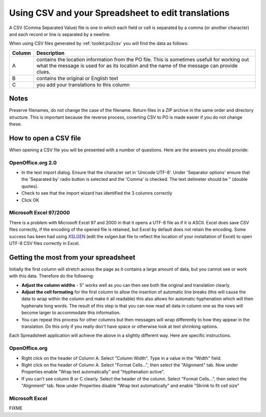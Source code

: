 
.. _../pages/guide/tools/spreadsheet#using_csv_and_your_spreadsheet_to_edit_translations:

Using CSV and your Spreadsheet to edit translations
***************************************************

A CSV (Comma Separated Value) file is one in which each field or cell is
separated by a comma (or another character) and each record or line is
separated by a newline.

When using CSV files generated by :ref:`toolkit:po2csv` you will find the data
as follows:

=========  =============================================================================================================================================================================================
 Column     Description                                                                                                                                                                                   
=========  =============================================================================================================================================================================================
  A         contains the location information from the PO file.  This is sometimes usefull for working out what the message is used for as its location and the name of the message can provide clues.    
  B         contains the original or English text                                                                                                                                                         
  C         you add your translations to this column                                                                                                                                                      
=========  =============================================================================================================================================================================================

.. _../pages/guide/tools/spreadsheet#notes:

Notes
=====

Preserve filenames, do not change the case of the filename.  Return files in a
ZIP archive in the same order and directory structure.  This is important
because the reverse process, coverting CSV to PO is made easier if you do not
change these.

.. _../pages/guide/tools/spreadsheet#how_to_open_a_csv_file:

How to open a CSV file
======================

When opening a CSV file you will be presented with a number of questions.  Here
are the answers you should provide:

.. _../pages/guide/tools/spreadsheet#openoffice.org_2.0:

OpenOffice.org 2.0
------------------

- In the text import dialog.  Ensure that the character set in 'Unicode UTF-8'.
  Under 'Separator options' ensure that the 'Separated by' radio button is
  selected and the 'Comma' is checked.  The text delimeter should be " (double
  quotes).
- Check to see that the import wizard has identified the 3 columns correctly
- Click OK

.. _../pages/guide/tools/spreadsheet#microsoft_excel_97/2000:

Microsoft Excel 97/2000
-----------------------

There is a problem with Microsoft Excel 97 and 2000 in that it opens a UTF-8
file as if it is ASCII.  Excel does save CSV files correctly, if the encoding
of the opened file is retained, but Excel by default does not retain the
encoding.  Some success has been had using `XSLGEN
<http://www.ensoft.de/xlsgen/xlsgen.htm>`_ (edit the xslgen.bat file to reflect
the location of your installation of Excel) to open UTF-8 CSV files correctly
in Excel. 

.. _../pages/guide/tools/spreadsheet#getting_the_most_from_your_spreadsheet:

Getting the most from your spreadsheet
======================================

Initially the first column will stretch across the page as it contains a large
amount of data, but you cannot see or work with this data.  Therefore do the
following:

- **Adjust the column widths** - 5" works well as you can then see both the
  original and translation clearly.
- **Adjust the cell formating** for the first column to allow the insertion of
  automatic line breaks (this will cause the data to wrap within the column and
  make it all readable) this also allows for automatic hyphenation which will
  then hyphenate long words.  The result of this step is that you can now read
  all data in column one as the rows will become larger to accommodate this
  information.
- You can repeat this process for other columns but then messages will wrap
  differently to how they appear in the translation.  Do this only if you
  really don't have space or otherwise look at text shrinking options.

Each Spreadsheet application will achieve the above in a slightly different
way.  Here are specific instructions.

.. _../pages/guide/tools/spreadsheet#openoffice.org:

OpenOffice.org
--------------

- Right click on the header of Column A.  Select "Column Width". Type in a
  value in the "Width" field.
- Right click on the header of Column A.  Select "Format Cells...", then select
  the "Alignment" tab.  Now under Properties enable "Wrap text automatically"
  and "Hyphenation active".
- If you can't see column B or C clearly.  Select the header of the column.
  Select "Format Cells...", then select the "Alignment" tab.  Now under
  Properties disable "Wrap text automatically" and enable "Shrink to fit cell
  size"

.. _../pages/guide/tools/spreadsheet#microsoft_excel:

Microsoft Excel
---------------

FIXME
